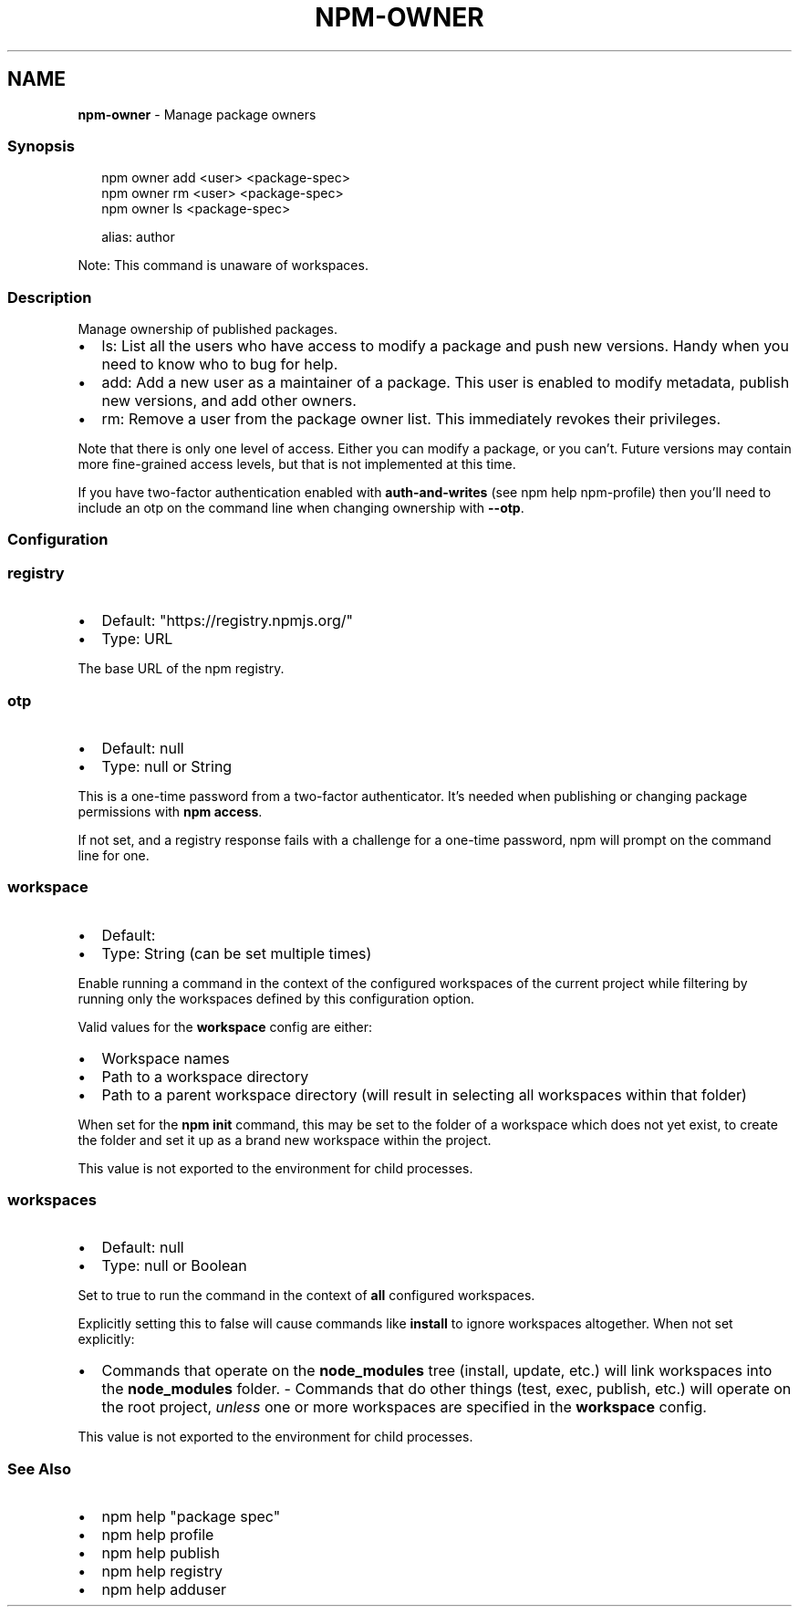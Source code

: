 .TH "NPM\-OWNER" "1" "October 2022" "" ""
.SH "NAME"
\fBnpm-owner\fR \- Manage package owners
.SS Synopsis
.P
.RS 2
.nf
npm owner add <user> <package\-spec>
npm owner rm <user> <package\-spec>
npm owner ls <package\-spec>

alias: author
.fi
.RE
.P
Note: This command is unaware of workspaces\.
.SS Description
.P
Manage ownership of published packages\.
.RS 0
.IP \(bu 2
ls: List all the users who have access to modify a package and push new
versions\.  Handy when you need to know who to bug for help\.
.IP \(bu 2
add: Add a new user as a maintainer of a package\.  This user is enabled
to modify metadata, publish new versions, and add other owners\.
.IP \(bu 2
rm: Remove a user from the package owner list\.  This immediately revokes
their privileges\.

.RE
.P
Note that there is only one level of access\.  Either you can modify a package,
or you can't\.  Future versions may contain more fine\-grained access levels, but
that is not implemented at this time\.
.P
If you have two\-factor authentication enabled with \fBauth\-and\-writes\fP (see
npm help npm\-profile) then you'll need to include an otp
on the command line when changing ownership with \fB\-\-otp\fP\|\.
.SS Configuration
.SS \fBregistry\fP
.RS 0
.IP \(bu 2
Default: "https://registry\.npmjs\.org/"
.IP \(bu 2
Type: URL

.RE
.P
The base URL of the npm registry\.
.SS \fBotp\fP
.RS 0
.IP \(bu 2
Default: null
.IP \(bu 2
Type: null or String

.RE
.P
This is a one\-time password from a two\-factor authenticator\. It's needed
when publishing or changing package permissions with \fBnpm access\fP\|\.
.P
If not set, and a registry response fails with a challenge for a one\-time
password, npm will prompt on the command line for one\.
.SS \fBworkspace\fP
.RS 0
.IP \(bu 2
Default:
.IP \(bu 2
Type: String (can be set multiple times)

.RE
.P
Enable running a command in the context of the configured workspaces of the
current project while filtering by running only the workspaces defined by
this configuration option\.
.P
Valid values for the \fBworkspace\fP config are either:
.RS 0
.IP \(bu 2
Workspace names
.IP \(bu 2
Path to a workspace directory
.IP \(bu 2
Path to a parent workspace directory (will result in selecting all
workspaces within that folder)

.RE
.P
When set for the \fBnpm init\fP command, this may be set to the folder of a
workspace which does not yet exist, to create the folder and set it up as a
brand new workspace within the project\.
.P
This value is not exported to the environment for child processes\.
.SS \fBworkspaces\fP
.RS 0
.IP \(bu 2
Default: null
.IP \(bu 2
Type: null or Boolean

.RE
.P
Set to true to run the command in the context of \fBall\fR configured
workspaces\.
.P
Explicitly setting this to false will cause commands like \fBinstall\fP to
ignore workspaces altogether\. When not set explicitly:
.RS 0
.IP \(bu 2
Commands that operate on the \fBnode_modules\fP tree (install, update, etc\.)
will link workspaces into the \fBnode_modules\fP folder\. \- Commands that do
other things (test, exec, publish, etc\.) will operate on the root project,
\fIunless\fR one or more workspaces are specified in the \fBworkspace\fP config\.

.RE
.P
This value is not exported to the environment for child processes\.
.SS See Also
.RS 0
.IP \(bu 2
npm help "package spec"
.IP \(bu 2
npm help profile
.IP \(bu 2
npm help publish
.IP \(bu 2
npm help registry
.IP \(bu 2
npm help adduser

.RE
